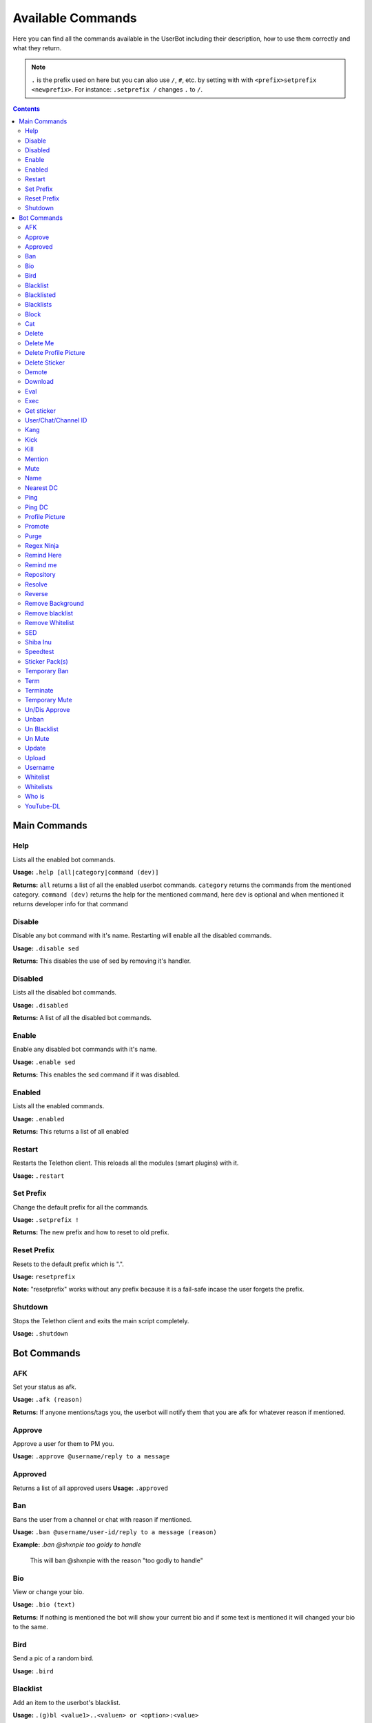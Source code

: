 .. _commands:

===================
Available Commands
===================

Here you can find all the commands available in the UserBot including their
description, how to use them correctly and what they return.


.. note::
    ``.`` is the prefix used on here but you can also use ``/``, ``#``, etc.
    by setting with with ``<prefix>setprefix <newprefix>``. For instance:
    ``.setprefix /`` changes ``.`` to ``/``.


.. contents::


-------------
Main Commands
-------------

Help
--------
Lists all the enabled bot commands.

**Usage:** ``.help [all|category|command (dev)]``

**Returns:** ``all`` returns a list of all the enabled userbot commands. ``category`` returns the commands from the mentioned category.
``command (dev)`` returns the help for the mentioned command, here ``dev`` is optional and when mentioned it returns developer info for that
command 


Disable
-------
Disable any bot command with it's name. Restarting will enable all the
disabled commands.

**Usage:** ``.disable sed``

**Returns:** This disables the use of sed by removing it's handler.

Disabled
--------
Lists all the disabled bot commands.

**Usage:** ``.disabled``

**Returns:** A list of all the disabled bot commands.

Enable
------
Enable any disabled bot commands with it's name.

**Usage:** ``.enable sed``

**Returns:** This enables the sed command if it was disabled.

Enabled
-------
Lists all the enabled commands.

**Usage:** ``.enabled``

**Returns:** This returns a list of all enabled

Restart
-------
Restarts the Telethon client. This reloads all the modules (smart plugins)
with it.

**Usage:** ``.restart``


Set Prefix
----------
Change the default prefix for all the commands.

**Usage:** ``.setprefix !``

**Returns:** The new prefix and how to reset to old prefix.

Reset Prefix
------------
Resets to the default prefix which is ".".

**Usage:** ``resetprefix``

**Note:** "resetprefix" works without any prefix because it is a fail-safe
incase the user forgets the prefix.


Shutdown
--------
Stops the Telethon client and exits the main script completely.

**Usage:** ``.shutdown``


-------------
Bot Commands
-------------

AFK
---
Set your status as afk.

**Usage:** ``.afk (reason)``

**Returns:** If anyone mentions/tags you, the userbot will notify them that you are afk for whatever
reason if mentioned.

Approve
------------
Approve a user for them to PM you.

**Usage:** ``.approve @username/reply to a message``

Approved
---------
Returns a list of all approved users
**Usage:** ``.approved``

Ban
------------
Bans the user from a channel or chat with reason if mentioned.

**Usage:** ``.ban @username/user-id/reply to a message (reason)``

**Example:** *.ban @shxnpie too goldy to handle*

    This will ban @shxnpie with the reason "too godly to handle"

Bio
------------
View or change your bio.

**Usage:** ``.bio (text)``

**Returns:** If nothing is mentioned the bot will show your current bio and 
if some text is mentioned it will changed your bio to the same.

Bird
------------
Send a pic of a random bird.

**Usage:** ``.bird``

Blacklist
------------
Add an item to the userbot's blacklist.

**Usage:** ``.(g)bl <value1>..<valuen> or <option>:<value>``

    Here "g" stands for global. bl is chat specific while gbl is global
    
    Options/Values: user-id, Bio strings, text strings, domain/url

**Example:** *.gbl 1007684893 863314639* or 
*.bl id:863314639 url:https://www.google.com str:kan bad*

**Returns:** This will (g)ban the user if they match with the blacklisted items.

Blacklisted
------------
Shows a list of all blacklisted users

**Usage:** ``.blacklisted``

Blacklists
------------
Sends a list of all blacklisted items

**Usage:** ``.blacklist``

Block
------------
Block a User.

**Usage:** ``.block @username/user-id``

Cat
----
Send a random image of a cat.

**Usage:** ``.cat``

Covid
---
Send info about the Covid-19 Pandemic.

**Usage:** ``.covid (country)``

**Returns:** If a country is mentioned it will give  its stats or World's stats will be shown.

Delete 
------------
Deletes the tagged message.

**Usage:** ``.del`` in reply to a message.

Delete Me
------------
Deletes your message.

**Usage:** ``.delme (n)`` if the number of message is not mentioned it will delete the message above it.

Delete Profile Picture
----------------------
Deletes your profile picture a.k.a pfp

**Usage:** ``.delpfp (n)`` If numberof pfp is not mentioned it will delete the current pfp.

Delete Sticker
--------------
Deletes the tagged sticker from your sticker pack

**Usage:** ``.delsticker`` in reply to a sticker in your pack.

Demote
------------
Demotes an admin to a user.

**Usage:** ``.demote @username/user-id``

Download
------------
Download a file from TG to the local storage

**Usage:** ``.dl`` in reply to a file/sticker

Eval
----
Evaluates the provided code.

**Usage:** ``.eval 60+9`` or ``.eval reply``

**Returns:** `69` or the `Message` object of the replied message.

Exec
----
Executes the provided Python code.

**Usage:** ``.exec print("TG-UserBot")``

**Returns:** `TG-UserBot`.

Get sticker
-----------
Convert a sticker to a png format.

**Usage:** ``.getsticker`` or ``.getsticker file`` or ``.getsticker document``

**Returns:** Get replied to sticker as an image or as a file if mentioned.

User/Chat/Channel ID 
----------------------
Shows the user/chat/channel's id.

**Usage:** ``.id (@username)`` if nothing is mentioned it will give the chat's id.

Kang
-----
Kang a sticker and add it to your pack.

**Usage:** ``.kang`` if the command is not in reply to a sticker, the bot will kang the nearest available sticker.

Kick
------------
Kick a user form a chat/channel

**Usage:** ``.kick @username (reason)`` reason is optional

Kill
------------
Kill a sub-process

**Usage:** ``.kill`` in reply to .eval or .exec sub-processes

Mention
------------
Mention a user without the @

**Usage:** ``@Username[text]`` 

**Returns:** This will tag the user within the text.

Mute
------------
Mute a user.

**Usage:** ``.mute @username (reason)`` reason is optional

Name
------------
Show/Change your name

**Usage:** ``.name (text)``

**Returns:** Shows your current name and changes it if a textis specified.

Nearest DC
----------
Get your country, current DC and nearest DC information of account.

**Usage:** ``.nearestdc``

**Returns:** Country, your current DC and nearest DC.

Ping
----
Message edit/send response time.

**Usage:** ``.ping``

**Returns:** The time it took to edit the message.


Ping DC
-------
Gets the average response time of a datacenter (DC).

**Usage:** ``.pingdc`` or ``.pingdc n`` *n refers to the DC (1 - 5)*

**Returns:** Average response time of your DC or the one you specified.

Profile Picture
---------------
Show/Change profile picture.

**Usage:** ``.pfp`` in reply to an image, if not replied it will show your current pfp.

Promote
------------
Promote a user to an admin.

**Usage:** ``.promote @username (title="some text")``

**Returns:** This will promote the user. Title is optional.

Purge
------------
Purge or delete messages.

**Usage:** ``.purge (n) or reply to a message.``

**Returns:** This will purge the *n* number of messages or if replied to a messaged it will
purge that message and all the messages below it.

Regex Ninja
-----------
Automatically deletes sed commands for regexbot.

**Usage:** ``regexninja on`` or ``regexninja off`` or
``regexninja``

    * on or off are used to set the mode. Without it, it'll return the current
      value.

**Returns:** New or current mode for Regex Ninja.

Remind Here
------------
Send you a reminder in the current chat

**Usage:** ``.remindhere w,d,h,m,s reply to a text or reason``
 
    Available time units: `w, d, h, m, s`.

Remind me
---------
Set a reminder for yourself.

**Usage:** ``.remindme w,d,h,m,s reply to a text or reason``

    Available time units: `w, d, h, m, s`.

Repository
------------
Send a URL of the repository.

**Usage:** ``.repo``

Resolve
------------
Resolve a username/user-id/channel invites

**Usage:** ``.resolve username/user-id/channel invites``

**Returns:** This returns with the info of the specified item.

Reverse
------------
Do a reverse image search on google.

**Usage:** ``.reverse`` in reply to an image

**Returns:** With similar looking images and a possible related search term.

Remove Background
-----------------------
Removes the background from an image. (Requires `Remove.bg`_ API Key)

**Usage:** ``.rmbg`` in reply to an image

Remove blacklist
-----------------------
Remove a blacklisted id/string/url.

**Usage:** ``rmblacklist id/string/url``

Remove Whitelist
-----------------------
Removes the user form whitelist.

**Usage:** ``rmwhitelist id``

SED
---
Perform a regular expression substituion with the provided replacement.

**Usage:** ``s/hi/hello`` or ``2s/cat/dog; s|boi|boy`` or
``s\crack\dope\g; 6s/cow/horse/i`` *Format: ns/regexp/replacement/flags;*

    * `n` refers to a line.
    * The line and flags are optional.
    * Use your delimeter or a semicolon to end each substituion for multiple
      replacement.

**Returns:** The replaced text if it there was successful match. If there was
no replied to messages, then the last 10 messages will be used as source and
the one which has a match will be used for replacement.


Shiba Inu
------------
Sends a random image of Shiba Inus

**Usage:** ``.shibe``

Speedtest
------------
Perform a Speedtest.

**Usage:** ``.speedtest``

Sticker Pack(s)
-----------------------
Show a list of all of your sticker packs

**Usage:** ``.stickerpack``

Temporary Ban
------------------
Temp ban an user.

**Usage:** ``.tban``

Term
----
Executes terminal commands.

**Usage:** ``.term ls``

**Returns:** The result of `ls` command.

Terminate
------------
Terminate or kill a sub-process
**Usage:** ``.terminate`` in reply to .eval or .exec sub-processes.

Temporary Mute
-----------------------
Temp mute an user
**Usage:** ``.tmute``

Un/Dis Approve
-----------------------
Un Approve someone from PM-ing you.

**Usage:** ``.unapprove @username/reply to thier message``

Unban
------------
Unban someone from a chat or channel.

**Usage:** ``.unban @username/reply to thier message``

Un Blacklist
------------
Remove an user from blacklist.

**Usage:** ``.unblacklist user-id``

Un Mute
------------
Un Mute an user.

**Usage:** ``.unmute @username/reply to thier message``

Update
------------
Update the userbot

**Usage:** ``.update``

**Returns:** This will pull latest changes from the repo and update the bot.

    Heroku users need Heroku API ID for update to work.

Upload
------------
Upload local files to Telegram.

**Usage:** ``.upload path to file``

Username
------------
View/Change ypur username.

**Usage:** ``.username (text)`` if text is not mentioned it will show your username.

Whitelist
------------
Whitelist an user.

**Usage:** ``.whitelist user-id``

Whitelists
------------
Show a list of all whitelisted users.

**Usage:** ``.whitelists``

Who is
------------
Give all info about an user or a chat.

**Usage:** ``.whois @username/reply to a message/this``

    .whois this returns info about the chat.

YouTube-DL
----------
Download videos from supported sites in your choice of format.

**Usage:** ``.yt_dl https://youtu.be/dWhyFfsb74g listformats``
or ``.yt_dl https://youtu.be/dWhyFfsb74g bestaudio+bestvideo``
*Format: .yt_dl url format*

    Have a look at YouTube-DL's `format selection`_ for more information
    on formats and merging.

**Returns:** All the available formats or downloads the specified video's best
audio and video, then merges them together.


.. _format selection: https://github.com/ytdl-org/youtube-dl#format-selection
.. _Remove.bg: https://www.remove.bg/
